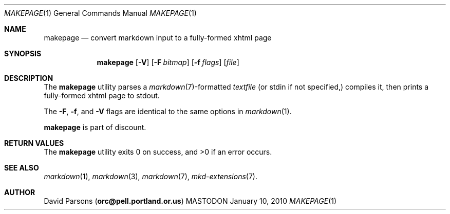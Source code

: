 .\"     %A%
.\"
.Dd January 10, 2010
.Dt MAKEPAGE 1
.Os MASTODON
.Sh NAME
.Nm makepage
.Nd convert markdown input to a fully-formed xhtml page
.Sh SYNOPSIS
.Nm
.Op Fl V
.Op Fl F Pa bitmap
.Op Fl f Ar flags
.Op Pa file
.Sh DESCRIPTION
The
.Nm
utility parses a
.Xr markdown 7 Ns -formatted
.Pa textfile
.Pq or stdin if not specified,
compiles it, then prints a fully-formed xhtml page to stdout.
.Pp
The 
.Fl F ,
.Fl f , 
and
.Fl V
flags are identical to the same options in 
.Xr markdown 1 .
.Pp
.Nm
is part of discount.
.Sh RETURN VALUES
The
.Nm
utility exits 0 on success, and >0 if an error occurs.
.Sh SEE ALSO
.Xr markdown 1 ,
.Xr markdown 3 ,
.Xr markdown 7 ,
.Xr mkd-extensions 7 .
.Sh AUTHOR
.An David Parsons
.Pq Li orc@pell.portland.or.us
